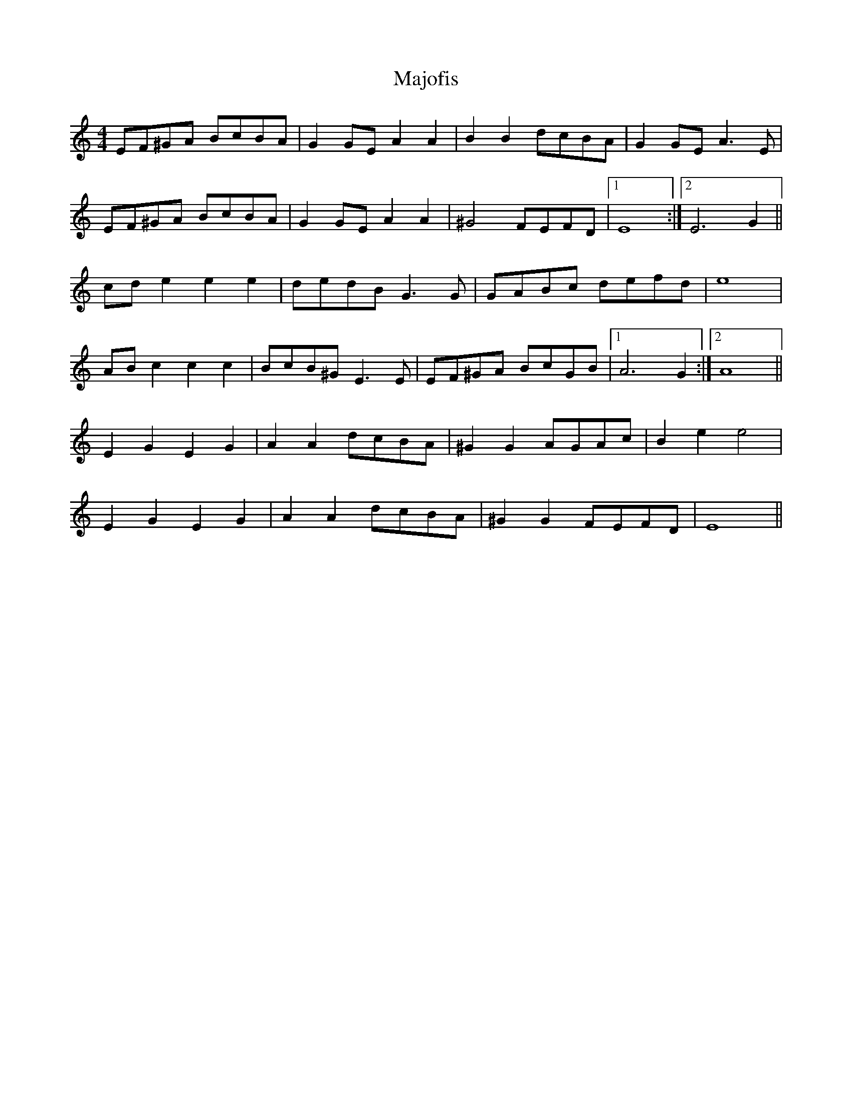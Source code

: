 X: 25160
T: Majofis
R: reel
M: 4/4
K: Aminor
EF^GA BcBA|^.G2GE A2A2|B2B2 dcBA|^.G2GE A3E|
EF^GA BcBA|^.G2GE A2A2|^G4 FEFD|1 E8:|2 E6G2||
cde2 e2e2|dedB G3G|GABc defd|e8|
ABc2 c2c2|BcB^G E3E|EF^GA BcGB|1 A6G2:|2 A8||
E2^.G2 E2^.G2|A2A2 dcBA|^G2G2 AGAc|B2e2 e4|
E2^.G2 E2^.G2|A2A2 dcBA|^G2G2 FEFD|E8||

